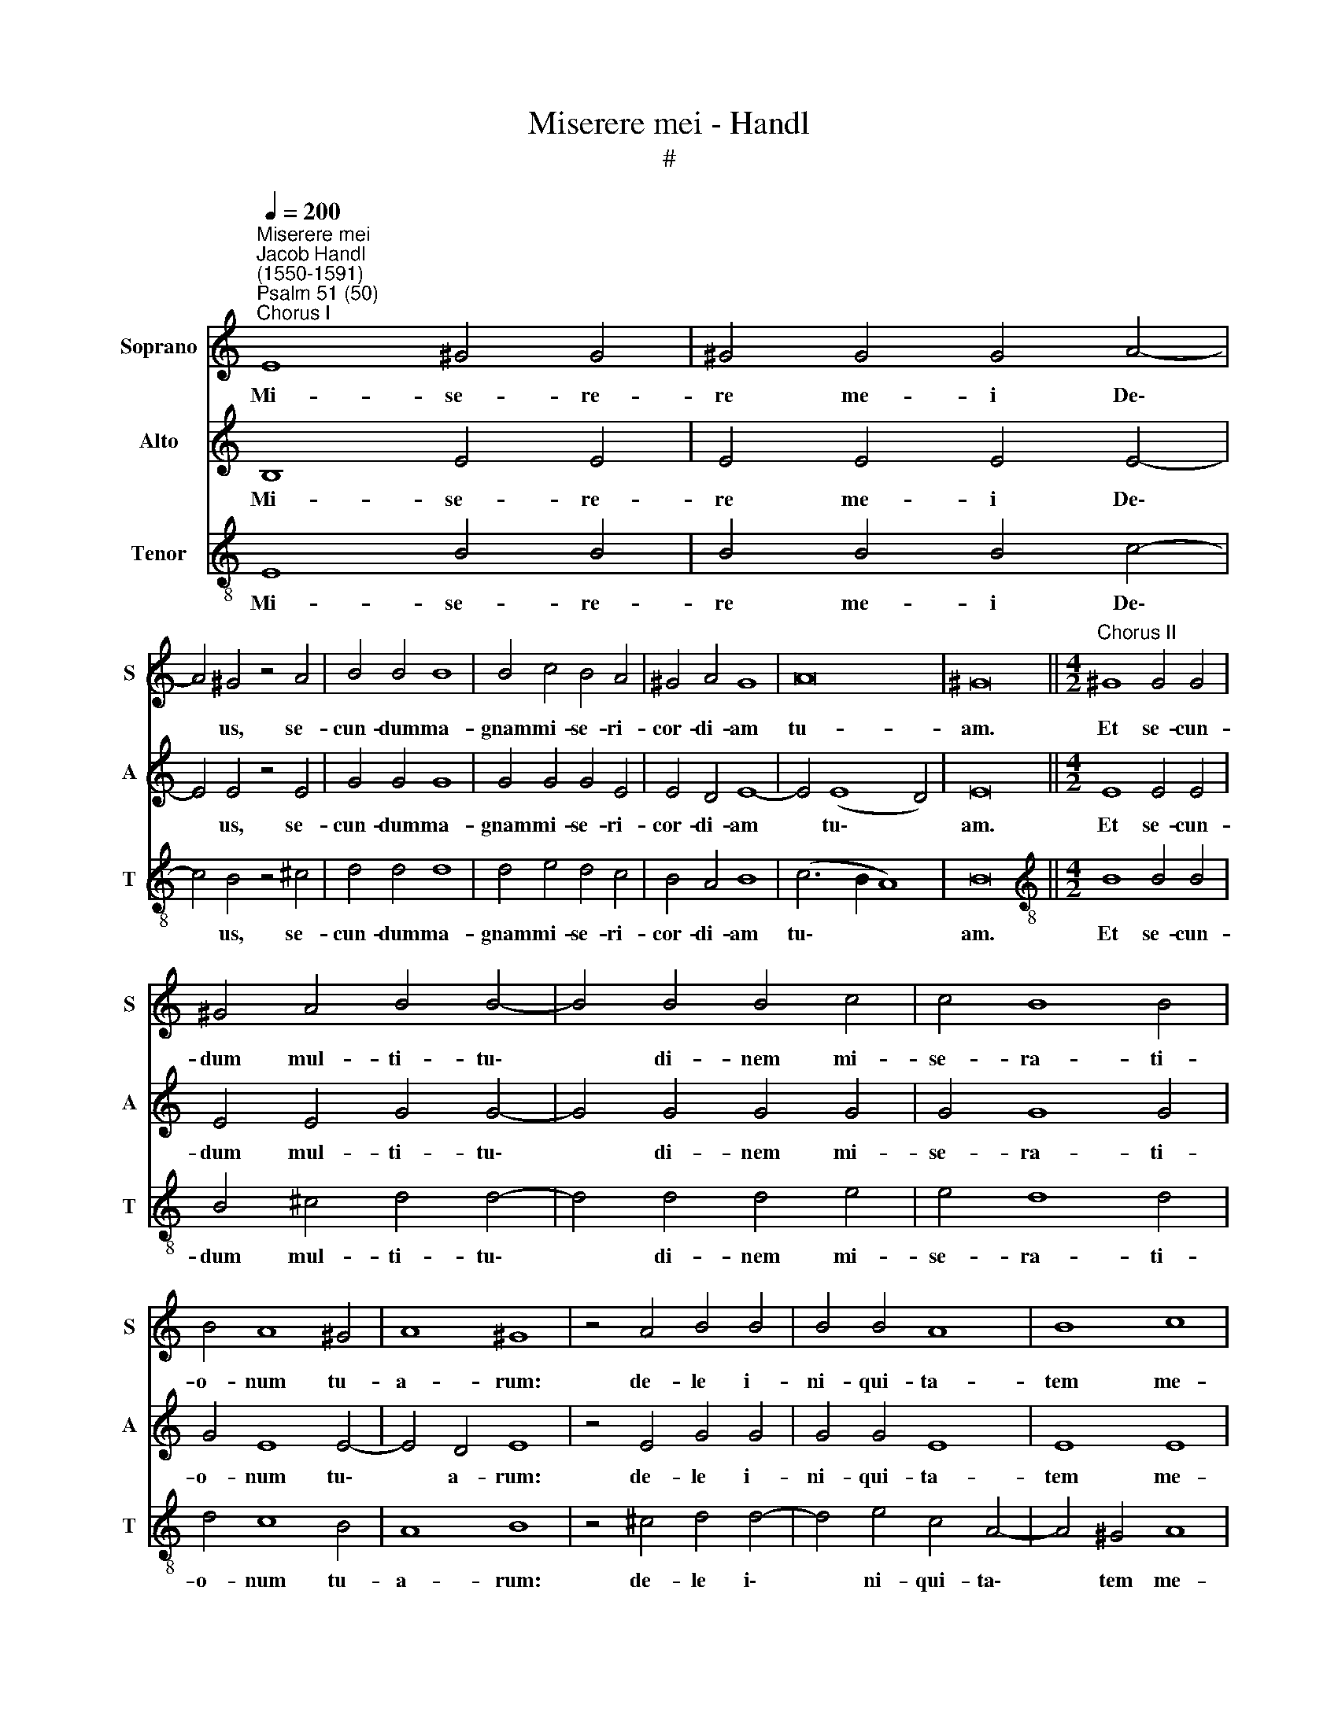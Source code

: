 X:1
T:Miserere mei - Handl
T:#
%%score 1 2 3
L:1/8
Q:1/4=200
M:none
K:C
V:1 treble nm="Soprano" snm="S"
V:2 treble nm="Alto" snm="A"
V:3 treble-8 nm="Tenor" snm="T"
V:1
"^Miserere mei""^Jacob Handl\n(1550-1591)""^Psalm 51 (50)""^Chorus I" E8 ^G4 G4 | ^G4 G4 G4 A4- | %2
w: Mi- se- re-|re me- i De\-|
 A4 ^G4 z4 A4 | B4 B4 B8 | B4 c4 B4 A4 | ^G4 A4 G8 | A16 | ^G16 ||[M:4/2]"^Chorus II" ^G8 G4 G4 | %9
w: * us, se-|cun- dum ma-|gnam mi- se- ri-|cor- di- am|tu-|am.|Et se- cun-|
 ^G4 A4 B4 B4- | B4 B4 B4 c4 | c4 B8 B4 | B4 A8 ^G4 | A8 ^G8 | z4 A4 B4 B4 | B4 B4 A8 | B8 c8 | %17
w: dum mul- ti- tu\-|* di- nem mi-|se- ra- ti-|o- num tu-|a- rum:|de- le i-|ni- qui- ta-|tem me-|
 B16 ||"^Chorus I" ^G12 G4 | ^G4 G8 G4 | A4 B8 B4 | c4 B4 A4 ^G4 | A8 ^G8 | z4 A4 B4 B4 | %24
w: am.|Am- pli-|us la- va|me ab i-|ni- qui- ta- te|me- a:|et a pec-|
 c4 B4 A8 | G4 F8 F4 | E16 ||"^Chorus II" G12 G4 | G4 G4 G4 G4 | A4 G4 F8 | E4 E4 G4 G4 | A8 G8 | %32
w: ca- to me-|o mun- da|me.|Quo- ni-|am i- ni- qui-|ta- tem me-|am e- go co-|gno- sco:|
 z4 c4 c4 B4- | B4 A8 G4 | A4 ^G8 G4 | A4 =G4 ^F8 | G16 ||"^Chorus I" G8 G4 G4- | G4 G4 G4 A4- | %39
w: et pec- ca\-|* tum me-|um con- tra|me est sem-|per.|Ti- bi so\-|* li pec- ca\-|
 A4 G4 z4 B4 | B4 B4 B4 B4 | B4 A8 ^G4 | z4 c4 c4 c4 | B4 c8 B4 | z4 e4 d4 c4- | c2 B2 A4 ^G4 A4 | %46
w: * vi, et|ma- lum co- ram|te fe- ci:|ut ju- sti-|fi- ce- ris|in ser- mon\-|* ni- bus tu- is,|
 z4 E4 F4 E4 | z4 B8 c4- | c4 B4 A8 | ^G16 ||"^Chorus II" E8 E4 ^G4- | G4 ^G4 A4 B4 | c4 B4 A6 A2 | %53
w: et vin- cas|cum ju\-|* di- ca-|ris.|Ec- ce e\-|* nim in i-|ni- qui- ta- ti-|
 G4 G4 A4 G4 | G8 z4 B4- | B4 B4 B4 c4- | c4 B8 A4 | G8 F8 | E8 D8- | D4 ^C4 D8 | E16 || %61
w: bus con- ce- ptus|sum: et|* in pec- ca\-|* tis con-|ce- pit|me ma\-|* ter me-|a.|
"^Chorus I" G8 G4 G4- | G4 G4 A4 G4 | F8 E4 c4- | c4 B4 A8 | ^G8 z4 A4 | B8 B4 B4 | B4 c8 B4 | %68
w: Ec- ce e\-|* nim ve- ri-|ta- tem di\-|* le- xi-|sti: in-|cer- ta et|oc- cul- ta|
 A4 ^G4 A6 A2 | ^G4 A4 B4 c4- | c4 c4 c4 B4- | B4 B4 A8 | ^G16 ||"^Chorus II" E8 ^G4 G4 | %74
w: sa- pi- en- ti-|ae tu- ae ma\-|* ni- fe- sta\-|* sti mi-|hi.|A- sper- ges|
 ^G4 G8 G4 | A4 A8 ^G4 | A4 c8 B4 | A8 ^G8 | z4 A4 B8 | B4 B8 B4 | c4 B4 A4 G4 | F4 F4 E8 | E16 || %83
w: me Do- mi-|ne hys- so-|po, et mun-|da- bor:|la- va-|bis me, et|su- per ni- vem|de- al- ba-|bor.|
"^Chorus I" E8 E4 E4 | E4 ^F8 G4 | z4 G4 G4 A4- | A2 G2 G2 E2 ^G2 A4 B2 | c4 z2 B2 B2 B2 B4 | %88
w: Au- di- tu-|i me- o|da- bis gau\-|* di- um et lae- ti- ti-|am: et ex- sul- ta-|
 c4 A4 A4 G4 | F4 E8 D4 | E16 ||"^Chorus II" E8 ^G8 | ^G4 G6 G2 G4 | A8 G4 c4 | B4 A8 ^G4 | %95
w: bunt os- sa hu-|mi- li- a-|ta.|A- ver-|te fa- ci- em|tu- am a|pec- ca- tis|
 A8 ^G8 | z4 A4 B8 | B4 B8 B4 | B4 c8 B4 | A16 | ^G4 (A8 G4) | A16 ||"^Chorus I" E8 ^F8 | %103
w: me- is:|et o-|mnes i- ni-|qui- ta- tes|me-|as de\- *|le.|Cor mun-|
 G4 G8 G4 | A4 A8 A4 | ^G8 z4 A4 | B6 B2 B4 c4- | c4 B4 A4 ^G4 | A4 B4 B4 c4- | c2 B2 A8 ^G4 | %110
w: dum cre- a|in me, De-|us: et|spi- ri- tum re\-|* ctum in- no-|va in vi- sce\-|* ri- bus me-|
 A16 ||"^Chorus II" A8 ^G4 G4- | G2 ^G2 G4 A4 B4 | c6 c2 B4 A4- | A4 ^G4 z4 A4 | B6 B2 B4 c4- | %116
w: is.|Ne pro- ji\-|* ci- as me a|fa- ci- e tu\-|* a: et|spi- ri- tum san\-|
 c4 B8 A4 | G4 G8 F4 | E4 D4 E8 | E16 ||"^Chorus I" A8 ^G4 G4 | ^G4 A4 B6 B2 | B4 c4 c4 B4- | %123
w: * ctum tu-|um ne au-|fe- ras a|me.|Red- de mi-|hi lae- ti- ti-|am sa- lu- ta\-|
 B4 B4 A8 | ^G8 z4 A4 | B6 B2 B4 c4- | c2 c2 c4 B4 A4 | (^G4 A8) G4 | A16 ||"^Chorus II" E8 ^F8 | %130
w: * ris tu-|i: et|spi- ri- tu prin\-|* ci- pa- li con-|fir\- * ma|me.|Do- ce-|
 G4 G4 A8 | A4 c8 B4- | B4 A8 ^G4 | z4 A4 B6 B2 | B4 c4 B4 A4- | A4 ^G4 A8 | ^G16 || %137
w: bo i- ni-|quos vi- as|* tu- as:|et im- pi-|i ad te con\-|* ver- ten-|tur.|
"^Chorus I" ^G6 G2 G4 G4 | A4 B4 c4 B4 | ^c4 d8 c4 | z4 A4 ^G4 A4 | c4 B4 A8 | ^G8 z4 A4 | %143
w: Li- be- ra me|de san- gui- ni-|bus, De- us,|De- us sa-|lu- tis me-|ae: et|
 B4 B4 B4 c4 | B4 A4 A8 | ^G4 A8 B4- | B2 B2 c8 A4 | ^G16 ||"^Chorus II" ^G6 G2 G4 A4- | %149
w: ex- sul- ta- bit|lin- gua me-|a ju- sti\-|* ti- am tu-|am.|Do- mi- ne, la\-|
 A2 B2 c4 B8 | A4 A4 A4 ^G4 | A8 z4 A4 | B4 B8 B4 | B4 c8 B4- | B4 A8 G4 | F4 F4 E8 | E16 || %157
w: * bi- a me-|a a- pe- ri-|es: et|os me- um|an- nun- ti\-|* a- bit|lau- dem tu-|am.|
"^Chorus I" A12 ^G4 | ^G4 A4 B6 B2 | B4 c4 B4 B4 | A6 A2 A4 G4 | F8 E8 | z4 G6 G2 G4 | A4 G4 F8 | %164
w: Quo- ni-|am si vo- lu-|is- ses sa- cri-|fi- ci- um, de-|dis- sem:|u- ti- que|ho- lo- cau-|
 E4 A4 c4 B4 | A12 A4 | ^G16 ||"^Chorus II" E8 ^G4 G4- | G2 ^G2 G4 A8 | ^G4 A6 A2 A4 | B4 c8 B4- | %171
w: stis non de- le-|cta- be-|ris.|Sa- cri- fi\-|* ci- um De-|o spi- ri- tus|con- tri- bu\-|
 B4 A8 ^G4 | z4 A4 B4 B4- | B4 B4 z4 c4 | C4 D8 D4 | E8 D4 (d4- | d2 c2 B8) A4 | c4 B4 A6 A2 | %178
w: * la- tus:|cor con- tri\-|* tum et|hu- mi- li-|a- tum, De\-|* * * us,|non de- spi- ci-|
 ^G16 ||"^Chorus I" E8 ^F8 | G4 G4 A6 A2 | G4 B4 B4 B4 | B4 B4 c4 B4- | B4 A8 ^G4 | A8 ^G8 | %185
w: es.|Be- ni-|gne fac, Do- mi-|ne, in bo- na|vo- lun- ta- te|* tu- a|Si- on:|
 z4 A4 ^G4 G4 | ^G4 A8 =G4 | F8 E8 | ^G8 A6 A2 | ^G16 ||"^Chorus II" E8 ^F8 | G4 A8 G4 | %192
w: ut ae- di-|fi- cen- tur|mu- ri|Je- ru- sa-|lem.|Tunc ac-|ce- pta- bis|
 z4 B4 B4 B4- | B2 B2 B4 c4 B4- | B4 A4 ^G8 | z4 A4 B6 B2 | c4 B4 z4 G4 | G6 G2 A4 G4 | z4 E8 E4 | %199
w: sa- cri- fi\-|* ci- um ju- sti\-|* ti- ae,|ob- la- ti-|o- nes, et|ho- lo- cau- sta:|tunc im-|
 F8 E4 E4 | F4 E4 F4 E4 | F8 E8 |[Q:1/4=191] (A16 |[Q:1/4=178] ^G12)[Q:1/4=171] G4 | %204
w: po- nent su-|per al- ta- re|tu- um|vi\-|* tu-|
[Q:1/4=170] ^G16 |] %205
w: los.|
V:2
 B,8 E4 E4 | E4 E4 E4 E4- | E4 E4 z4 E4 | G4 G4 G8 | G4 G4 G4 E4 | E4 D4 E8- | E4 (E8 D4) | E16 || %8
w: Mi- se- re-|re me- i De\-|* us, se-|cun- dum ma-|gnam mi- se- ri-|cor- di- am|* tu\- *|am.|
[M:4/2] E8 E4 E4 | E4 E4 G4 G4- | G4 G4 G4 G4 | G4 G8 G4 | G4 E8 E4- | E4 D4 E8 | z4 E4 G4 G4 | %15
w: Et se- cun-|dum mul- ti- tu\-|* di- nem mi-|se- ra- ti-|o- num tu\-|* a- rum:|de- le i-|
 G4 G4 E8 | E8 E8 | E16 || E12 E4 | E4 E8 E4 | E4 G8 G4 | G4 G4 E4 E4- | E4 D4 E8 | z4 E4 G4 G4 | %24
w: ni- qui- ta-|tem me-|am.|Am- pli-|us la- va|me ab i-|ni- qui- ta- te|* me- a:|et a pec-|
 G4 G4 F8 | E4 D8 D4 | B,16 || E12 E4 | E4 E4 E4 E4 | F4 E4 D8 | B,4 ^C4 D4 E4 | F8 E8 | %32
w: ca- to me-|o mun- da|me.|Quo- ni-|am i- ni- qui-|ta- tem me-|am e- go co-|gno- sco:|
 z4 G4 G4 G4- | G4 E4 D8 | E4 E8 E4 | E4 E4 D8 | E16 || E8 E4 E4- | E4 E4 E4 F4- | F4 E4 z4 G4 | %40
w: et pec- ca\-|* tum me-|um con- tra|me est sem-|per.|Ti- bi so\-|* li pec- ca\-|* vi, et|
 G4 G4 G4 G4 | G4 E8 E4 | z4 G4 G4 G4 | G4 G8 G4 | z4 G4 G4 G4- | G2 G2 E4 E4 E4 | z4 ^C4 D4 C4 | %47
w: ma- lum co- ram|te fe- ci:|ut ju- sti-|fi- ce- ris|in ser- mon\-|* ni- bus tu- is,|et vin- cas|
 z4 E8 E4- | E4 E4 E8 | E16 || B,8 B,4 E4- | E4 E4 E4 E4 | E4 E4 C6 D2 | E4 E4 F4 D4 | E8 z4 G4- | %55
w: cum ju\-|* di- ca-|ris.|Ec- ce e\-|* nim in i-|ni- qui- ta- ti-|bus con- ce- ptus|sum: et|
 G4 G4 G4 G4- | G4 G4 E8 | E8 C8 | C8 A,8 | A,12 B,4 | C16 || E8 E4 E4- | E4 E4 F4 E4 | %63
w: * in pec- ca\-|* tis con-|ce- pit|me ma-|ter me-|a.|Ec- ce e\-|* nim ve- ri-|
 D8 B,4 E4- | E4 E4 E8 | E8 z4 E4 | G8 G4 G4 | G4 G8 G4 | E4 E4 C6 D2 | E4 E4 G4 G4- | %70
w: ta- tem di\-|* le- xi-|sti: in-|cer- ta et|oc- cul- ta|sa- pi- en- ti-|ae tu- ae ma\-|
 G4 G4 G4 G4- | G4 G4 E8 | E16 || B,8 E4 E4 | E4 E8 E4 | E4 E4 E8 | E8 E4 E4 | E8 E8 | z4 E4 G8 | %79
w: * ni- fe- sta\-|* sti mi-|hi.|A- sper- ges|me Do- mi-|ne hys- so-|po, et mun-|da- bor:|la- va-|
 G4 G8 G4 | G4 G4 E4 E4 | C4 D4 B,8 | ^C16 || ^C8 C4 C4 | ^C4 D8 E4 | z4 E4 E4 F4- | %86
w: bis me, et|su- per ni- vem|de- al- ba-|bor.|Au- di- tu-|i me- o|da- bis gau\-|
 F2 D2 E2 E2 E2 E4 G2 | G4 z2 G2 G2 G2 G4 | G4 F4 F4 E4 | D4 B,4 A,8 | B,16 || B,8 E8 | %92
w: * di- um et lae- ti- ti-|am: et ex- sul- ta-|bunt os- sa hu-|mi- li- a-|ta.|A- ver-|
 E4 E6 E2 E4 | F8 E4 G4 | G4 E8 E4- | E4 D4 E8 | z4 E4 G8 | G4 G8 G4 | G4 G8 G4 | F8 F8 | E16 | %101
w: te fa- ci- em|tu- am a|pec- ca- tis|* me- is:|et o-|mnes i- ni-|qui- ta- tes|me- as|de-|
 E16 || ^C8 D8 | E4 D8 D4 | F4 F4 E8 | E8 z4 E4 | G6 G2 G4 G4- | G4 G4 E4 E4 | E4 G4 G4 G4- | %109
w: le.|Cor mun-|dum cre- a|in me, De-|us: et|spi- ri- tum re\-|* ctum in- no-|va in vi- sce\-|
 G2 G2 E4 E8 | E16 || E8 E4 E4- | E2 E2 E4 E4 G4 | G6 G2 G4 E4 | E8 z4 E4 | G6 G2 G4 G4- | %116
w: * ri- bus me-|is.|Ne pro- ji\-|* ci- as me a|fa- ci- e tu-|a: et|spi- ri- tum san\-|
 G4 G4 E8 | E4 E8 D4 | B,4 A,4 B,8 | ^C16 || E8 E4 E4 | E4 E4 G6 G2 | G4 G4 G4 G4- | G4 G4 E8 | %124
w: * ctum tu-|um ne au-|fe- ras a|me.|Red- de mi-|hi lae- ti- ti-|am sa- lu- ta\-|* ris tu-|
 E8 z4 E4 | G6 G2 G4 G4- | G2 G2 G4 G4 E4 | E8 E8 | E16 || ^C8 D8 | E4 D4 F8 | F4 G8 G4 | E8 E8 | %133
w: i: et|spi- ri- tu prin\-|* ci- pa- li con-|fir- ma|me.|Do- ce-|bo i- ni-|quos vi- as|tu- as:|
 z4 E4 G6 G2 | G4 G4 G4 E4- | E4 E8 D4 | E16 || E6 E2 E4 E4 | E4 E4 E6 E2 | E4 F8 E4 | E8 E4 E4 | %141
w: et im- pi-|i ad te con\-|* ver- ten-|tur.|Li- be- ra me|de san- gui- ni-|bus, De- us,|De- us sa-|
 E4 E4 E8 | E8 z4 E4 | G4 G4 G4 G4 | G4 E4 F8 | E4 E8 G4- | G2 G2 E8 D4 | E16 || E6 E2 E4 E4- | %149
w: lu- tis me-|ae: et|ex- sul- ta- bit|lin- gua me-|a ju- sti\-|* ti- am tu-|am.|Do- mi- ne, la\-|
 E2 E2 E4 E8 | C4 F4 E6 E2 | E8 z4 E4 | G4 G8 G4 | G4 G8 G4 | E8 E8 | C4 D4 B,8 | ^C16 || E12 E4 | %158
w: * bi- a me-|a a- pe- ri-|es: et|os me- um|an- nun- ti-|a- bit|lau- dem tu-|am.|Quo- ni-|
 E4 E4 G6 G2 | G4 G4 G4 G4 | F6 F2 F4 E4 | D8 B,8 | z4 E6 E2 E4 | F4 E4 D8 | ^C4 E4 E4 E4 | %165
w: am si vo- lu-|is- ses sa- cri-|fi- ci- um, de-|dis- sem:|u- ti- que|ho- lo- cau-|stis non de- le-|
 E12 E4 | E16 || B,8 E4 E4- | E2 E2 E4 E8 | E4 E6 E2 E4 | G4 G8 G4 | E8 E8 | z4 E4 G4 G4- | %173
w: cta- be-|ris.|Sa- cri- fi\-|* ci- um De-|o spi- ri- tus|con- tri- bu-|la- tus:|cor con- tri\-|
 G4 G4 z4 G,4 | G,4 B,8 B,4 | C8 (B,6 A,2 | G,4) G8 E4 | E4 E4 E6 E2 | E16 || B,8 D8 | %180
w: * tum et|hu- mi- li-|a- tum, *|* De- us,|non de- spi- ci-|es.|Be- ni-|
 E4 E4 F6 F2 | E4 G4 G4 G4 | G4 G4 G4 G4 | E8 E4 (E4- | E4 D4) E8 | z4 E4 E4 E4 | E4 E8 E4 | %187
w: gne fac, Do- mi-|ne, in bo- na|vo- lun- ta- te|tu- a Si\-|* * on:|ut ae- di-|fi- cen- tur|
 D8 ^C8 | E8 E6 E2 | E16 || B,8 D8 | E4 F8 E4 | z4 G4 G4 G4- | G2 G2 G4 G4 G4- | G4 E4 E8 | %195
w: mu- ri|Je- ru- sa-|lem.|Tunc ac-|ce- pta- bis|sa- cri- fi\-|* ci- um ju- sti\-|* ti- ae,|
 z4 E4 G6 G2 | G4 G4 z4 E4 | E6 E2 F4 E4 | z4 C8 C4 | D8 ^C4 C4 | D4 ^C4 D4 E4 | D8 ^C8 | E12 E4 | %203
w: ob- la- ti-|o- nes, et|ho- lo- cau- sta:|tunc im-|po- nent su-|per al- ta- re|tu- um|vi- tu-|
 E16- | E16 |] %205
w: los.||
V:3
 E8 B4 B4 | B4 B4 B4 c4- | c4 B4 z4 ^c4 | d4 d4 d8 | d4 e4 d4 c4 | B4 A4 B8 | (c6 B2 A8) | B16 || %8
w: Mi- se- re-|re me- i De\-|* us, se-|cun- dum ma-|gnam mi- se- ri-|cor- di- am|tu\- * *|am.|
[M:4/2][K:treble-8] B8 B4 B4 | B4 ^c4 d4 d4- | d4 d4 d4 e4 | e4 d8 d4 | d4 c8 B4 | A8 B8 | %14
w: Et se- cun-|dum mul- ti- tu\-|* di- nem mi-|se- ra- ti-|o- num tu-|a- rum:|
 z4 ^c4 d4 d4- | d4 e4 c4 A4- | A4 ^G4 A8 | ^G16 || B12 B4 | B4 B8 B4 | ^c4 d8 d4 | e4 d4 c4 B4 | %22
w: de- le i\-|* ni- qui- ta\-|* tem me-|am.|Am- pli-|us la- va|me ab i-|ni- qui- ta- te|
 A8 B8 | z4 ^c4 d4 d4 | e4 e4 c8 | c4 A8 A4 | ^G16 || c12 c4 | c4 c4 c4 c4 | c4 c4 A8 | %30
w: me- a:|et a pec-|ca- to me-|o mun- da|me.|Quo- ni-|am i- ni- qui-|ta- tem me-|
 ^G4 A4 B4 c4 | c8 c8 | z4 e4 e4 d4- | d4 ^c4 d8 | =c4 B8 B4 | c4 c4 A8 | c16 || c8 c4 c4- | %38
w: am e- go co-|gno- sco:|et pec- ca\-|* tum me-|um con- tra|me est sem-|per.|Ti- bi so\-|
 c4 c4 c4 c4- | c4 c4 z4 d4 | d4 d4 d4 d4 | e4 c8 B4 | z4 e4 e4 e4 | d4 e8 d4 | z4 c4 B4 e4- | %45
w: * li pec- ca\-|* vi, et|ma- lum co- ram|te fe- ci:|ut ju- sti-|fi- ce- ris|in ser- mon\-|
 e2 d2 c4 B4 A4 | z4 A4 A4 A4 | z4 ^G8 A4 | E8 c8 | B16 || E8 ^G4 B4- | B4 B4 c4 B4 | %52
w: * ni- bus tu- is,|et vin- cas|cum ju-|di- ca-|ris.|Ec- ce e\-|* nim in i-|
 A4 ^G4 A6 A2 | B4 c4 c4 B4 | c8 z4 d4- | d4 d4 d4 e4- | e4 d4 c8 | B8 A8 | G8 F8 | E8 ^F8 | G16 || %61
w: ni- qui- ta- ti-|bus con- ce- ptus|sum: et|* in pec- ca\-|* tis con-|ce- pit|me ma-|ter me-|a.|
 c8 c4 c4- | c4 c4 c4 c4 | A8 G4 A4- | A4 B4 c8 | B8 z4 ^c4 | d8 d4 d4 | d4 e8 d4 | c4 B4 A6 A2 | %69
w: Ec- ce e\-|* nim ve- ri-|ta- tem di\-|* le- xi-|sti: in-|cer- ta et|oc- cul- ta|sa- pi- en- ti-|
 B4 ^c4 d4 e4- | e4 e4 e4 d4- | d4 e4 c8 | B16 || ^G8 B4 B4 | B4 B8 B4 | c4 A4 B8 | c8 A4 B4 | %77
w: ae tu- ae ma\-|* ni- fe- sta\-|* sti mi-|hi.|A- sper- ges|me Do- mi-|ne hys- so-|po, et mun-|
 c8 B8 | z4 ^c4 d8 | d4 d8 d4 | e4 d4 c4 B4 | A4 A8 ^G4 | A16 || A8 A4 A4 | A4 A8 c4 | %85
w: da- bor:|la- va-|bis me, et|su- per ni- vem|de- al- ba-|bor.|Au- di- tu-|i me- o|
 z4 c4 c4 c4- | c2 B2 B2 ^G2 B2 ^c4 d2 | e4 z2 d2 d2 d2 d4 | e4 c4 c4 c4 | A4 ^G4 A8 | ^G16 || %91
w: da- bis gau\-|* di- um et lae- ti- ti-|am: et ex- sul- ta-|bunt os- sa hu-|mi- li- a-|ta.|
 ^G8 B8 | B4 B6 B2 B4 | d8 B4 e4 | d4 c8 B4 | A8 B8 | z4 ^c4 d8 | d4 d8 d4 | d4 e8 e4 | (c8 d6 c2 | %100
w: A- ver-|te fa- ci- em|tu- am a|pec- ca- tis|me- is:|et o-|mnes i- ni-|qui- ta- tes|me\- * *|
 B4) c4 B8 | A16 || A8 A8 | c4 B8 B4 | c4 d4 c8 | B8 z4 ^c4 | d6 d2 d4 e4- | e4 d4 c4 B4 | %108
w: * as de-|le.|Cor mun-|dum cre- a|in me, De-|us: et|spi- ri- tum re\-|* ctum in- no-|
 ^c4 d4 d4 e4- | e2 d2 c4 B8 | A16 || c8 B4 B4- | B2 B2 B4 ^c4 d4 | e6 e2 d4 c4 | B8 z4 ^c4 | %115
w: va in vi- sce\-|* ri- bus me-|is.|Ne pro- ji\-|* ci- as me a|fa- ci- e tu-|a: et|
 d6 d2 d4 e4- | e4 d4 c8 | B4 c8 A4 | ^G4 A8 G4 | A16 || c8 B4 B4 | B4 ^c4 d6 d2 | d4 e4 e4 d4- | %123
w: spi- ri- tum san\-|* ctum tu-|um ne au-|fe- ras a|me.|Red- de mi-|hi lae- ti- ti-|am sa- lu- ta\-|
 d4 e4 c8 | B8 z4 ^c4 | d6 d2 d4 e4- | e2 e2 e4 d4 c4 | (B4 c4) B8 | A16 || A8 A8 | c4 B4 c8 | %131
w: * ris tu-|i: et|spi- ri- tu prin\-|* ci- pa- li con-|fir\- * ma|me.|Do- ce-|bo i- ni-|
 c4 e8 d4 | c8 B8 | z4 ^c4 d6 d2 | d4 e4 d4 c4- | c4 B4 A8 | B16 || B6 B2 B4 B4 | c4 B4 A4 ^G4 | %139
w: quos vi- as|tu- as:|et im- pi-|i ad te con\-|* ver- ten-|tur.|Li- be- ra me|de san- gui- ni-|
 A4 A8 A4 | c8 B4 c4 | A4 B4 c8 | B8 z4 ^c4 | d4 d4 d4 e4 | d4 ^c4 d8 | B4 ^c8 d4- | d2 d2 e4 A8 | %147
w: bus, De- us,|De- us sa-|lu- tis me-|ae: et|ex- sul- ta- bit|lin- gua me-|a ju- sti\-|* ti- am tu-|
 B16 || B6 B2 B4 c4- | c2 B2 A8 ^G4 | A4 d4 B6 B2 | A8 z4 ^c4 | d4 d8 d4 | d4 e8 d4 | c8 B8 | %155
w: am.|Do- mi- ne, la\-|* bi- a me-|a a- pe- ri-|es: et|os me- um|an- nun- ti-|a- bit|
 A4 A8 ^G4 | A16 || c12 B4 | B4 ^c4 d6 d2 | d4 e4 d4 e4 | c6 c2 c4 c4 | A8 ^G8 | z4 c6 c2 c4 | %163
w: lau- dem tu-|am.|Quo- ni-|am si vo- lu-|is- ses sa- cri-|fi- ci- um, de-|dis- sem:|u- ti- que|
 c4 c4 A8 | A4 c4 A4 B4 | c12 c4 | B16 || ^G8 B4 B4- | B2 B2 B4 c8 | B4 ^c6 c2 c4 | d4 e8 d4 | %171
w: ho- lo- cau-|stis non de- le-|cta- be-|ris.|Sa- cri- fi\-|* ci- um De-|o spi- ri- tus|con- tri- bu-|
 c8 B8 | z4 ^c4 d4 d4- | d4 d4 z4 e4 | E4 G8 G4 | G8 G8 | (B6 c2 d4) c4 | A4 B4 c6 c2 | B16 || %179
w: la- tus:|cor con- tri\-|* tum et|hu- mi- li-|a- tum,|De\- * * us,|non de- spi- ci-|es.|
 ^G8 A8 | c4 c4 c6 c2 | c4 d4 d4 d4 | d4 d4 e4 d4 | c8 B8 | A8 B8 | z4 c4 B4 B4 | B4 c8 c4 | %187
w: Be- ni-|gne fac, Do- mi-|ne, in bo- na|vo- lun- ta- te|tu- a|Si- on:|ut ae- di-|fi- cen- tur|
 A8 A8 | B8 c6 c2 | B16 || ^G8 A8 | c4 c8 c4 | z4 d4 d4 d4- | d2 d2 d4 e4 d4- | d4 c4 B8 | %195
w: mu- ri|Je- ru- sa-|lem.|Tunc ac-|ce- pta- bis|sa- cri- fi\-|* ci- um ju- sti\-|* ti- ae,|
 z4 ^c4 d6 d2 | e4 d4 z4 c4 | c6 c2 c4 c4 | z4 G8 A4 | A8 A4 A4 | A4 A4 A4 A4 | A8 A8 | (c16 | %203
w: ob- la- ti-|o- nes, et|ho- lo- cau- sta:|tunc im-|po- nent su-|per al- ta- re|tu- um|vi\-|
 B12) B4 | B16 |] %205
w: * tu-|los.|

